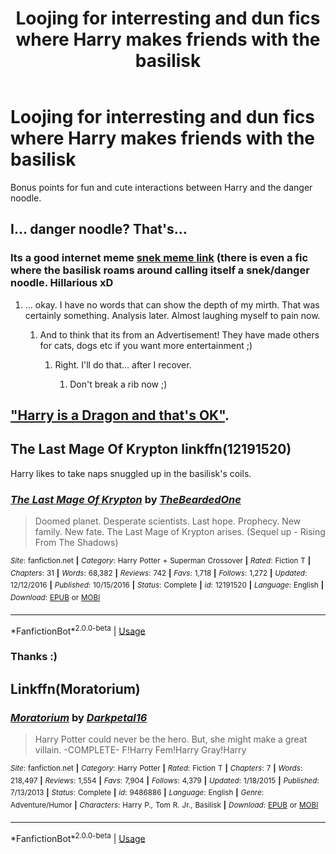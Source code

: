 #+TITLE: Loojing for interresting and dun fics where Harry makes friends with the basilisk

* Loojing for interresting and dun fics where Harry makes friends with the basilisk
:PROPERTIES:
:Author: luminphoenix
:Score: 8
:DateUnix: 1596048036.0
:DateShort: 2020-Jul-29
:FlairText: Request
:END:
Bonus points for fun and cute interactions between Harry and the danger noodle.


** I... danger noodle? That's...
:PROPERTIES:
:Author: Glorgamitch
:Score: 7
:DateUnix: 1596050227.0
:DateShort: 2020-Jul-29
:END:

*** Its a good internet meme [[https://youtu.be/0arsPXEaIUY][snek meme link]] (there is even a fic where the basilisk roams around calling itself a snek/danger noodle. Hillarious xD
:PROPERTIES:
:Author: luminphoenix
:Score: 10
:DateUnix: 1596050776.0
:DateShort: 2020-Jul-29
:END:

**** ... okay. I have no words that can show the depth of my mirth. That was certainly something. Analysis later. Almost laughing myself to pain now.
:PROPERTIES:
:Author: Glorgamitch
:Score: 4
:DateUnix: 1596051233.0
:DateShort: 2020-Jul-30
:END:

***** And to think that its from an Advertisement! They have made others for cats, dogs etc if you want more entertainment ;)
:PROPERTIES:
:Author: luminphoenix
:Score: 3
:DateUnix: 1596051685.0
:DateShort: 2020-Jul-30
:END:

****** Right. I'll do that... after I recover.
:PROPERTIES:
:Author: Glorgamitch
:Score: 4
:DateUnix: 1596051860.0
:DateShort: 2020-Jul-30
:END:

******* Don't break a rib now ;)
:PROPERTIES:
:Author: luminphoenix
:Score: 2
:DateUnix: 1596052513.0
:DateShort: 2020-Jul-30
:END:


** [[https://forums.spacebattles.com/threads/harry-is-a-dragon-and-thats-okay-hp-au-crack.731548/]["Harry is a Dragon and that's OK"]].
:PROPERTIES:
:Author: Starfox5
:Score: 3
:DateUnix: 1596053039.0
:DateShort: 2020-Jul-30
:END:


** The Last Mage Of Krypton linkffn(12191520)

Harry likes to take naps snuggled up in the basilisk's coils.
:PROPERTIES:
:Author: streakermaximus
:Score: 1
:DateUnix: 1596105955.0
:DateShort: 2020-Jul-30
:END:

*** [[https://www.fanfiction.net/s/12191520/1/][*/The Last Mage Of Krypton/*]] by [[https://www.fanfiction.net/u/4011588/TheBeardedOne][/TheBeardedOne/]]

#+begin_quote
  Doomed planet. Desperate scientists. Last hope. Prophecy. New family. New fate. The Last Mage of Krypton arises. (Sequel up - Rising From The Shadows)
#+end_quote

^{/Site/:} ^{fanfiction.net} ^{*|*} ^{/Category/:} ^{Harry} ^{Potter} ^{+} ^{Superman} ^{Crossover} ^{*|*} ^{/Rated/:} ^{Fiction} ^{T} ^{*|*} ^{/Chapters/:} ^{31} ^{*|*} ^{/Words/:} ^{68,382} ^{*|*} ^{/Reviews/:} ^{742} ^{*|*} ^{/Favs/:} ^{1,718} ^{*|*} ^{/Follows/:} ^{1,272} ^{*|*} ^{/Updated/:} ^{12/12/2016} ^{*|*} ^{/Published/:} ^{10/15/2016} ^{*|*} ^{/Status/:} ^{Complete} ^{*|*} ^{/id/:} ^{12191520} ^{*|*} ^{/Language/:} ^{English} ^{*|*} ^{/Download/:} ^{[[http://www.ff2ebook.com/old/ffn-bot/index.php?id=12191520&source=ff&filetype=epub][EPUB]]} ^{or} ^{[[http://www.ff2ebook.com/old/ffn-bot/index.php?id=12191520&source=ff&filetype=mobi][MOBI]]}

--------------

*FanfictionBot*^{2.0.0-beta} | [[https://github.com/tusing/reddit-ffn-bot/wiki/Usage][Usage]]
:PROPERTIES:
:Author: FanfictionBot
:Score: 1
:DateUnix: 1596105971.0
:DateShort: 2020-Jul-30
:END:


*** Thanks :)
:PROPERTIES:
:Author: luminphoenix
:Score: 1
:DateUnix: 1596108314.0
:DateShort: 2020-Jul-30
:END:


** Linkffn(Moratorium)
:PROPERTIES:
:Author: nousernameslef
:Score: 1
:DateUnix: 1596120349.0
:DateShort: 2020-Jul-30
:END:

*** [[https://www.fanfiction.net/s/9486886/1/][*/Moratorium/*]] by [[https://www.fanfiction.net/u/2697189/Darkpetal16][/Darkpetal16/]]

#+begin_quote
  Harry Potter could never be the hero. But, she might make a great villain. -COMPLETE- F!Harry Fem!Harry Gray!Harry
#+end_quote

^{/Site/:} ^{fanfiction.net} ^{*|*} ^{/Category/:} ^{Harry} ^{Potter} ^{*|*} ^{/Rated/:} ^{Fiction} ^{T} ^{*|*} ^{/Chapters/:} ^{7} ^{*|*} ^{/Words/:} ^{218,497} ^{*|*} ^{/Reviews/:} ^{1,554} ^{*|*} ^{/Favs/:} ^{7,904} ^{*|*} ^{/Follows/:} ^{4,379} ^{*|*} ^{/Updated/:} ^{1/18/2015} ^{*|*} ^{/Published/:} ^{7/13/2013} ^{*|*} ^{/Status/:} ^{Complete} ^{*|*} ^{/id/:} ^{9486886} ^{*|*} ^{/Language/:} ^{English} ^{*|*} ^{/Genre/:} ^{Adventure/Humor} ^{*|*} ^{/Characters/:} ^{Harry} ^{P.,} ^{Tom} ^{R.} ^{Jr.,} ^{Basilisk} ^{*|*} ^{/Download/:} ^{[[http://www.ff2ebook.com/old/ffn-bot/index.php?id=9486886&source=ff&filetype=epub][EPUB]]} ^{or} ^{[[http://www.ff2ebook.com/old/ffn-bot/index.php?id=9486886&source=ff&filetype=mobi][MOBI]]}

--------------

*FanfictionBot*^{2.0.0-beta} | [[https://github.com/tusing/reddit-ffn-bot/wiki/Usage][Usage]]
:PROPERTIES:
:Author: FanfictionBot
:Score: 1
:DateUnix: 1596120370.0
:DateShort: 2020-Jul-30
:END:

